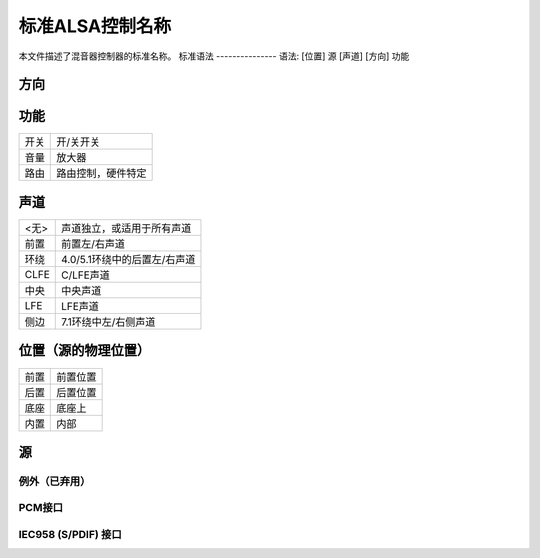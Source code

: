标准ALSA控制名称
===========================

本文件描述了混音器控制器的标准名称。
标准语法
---------------
语法: [位置] 源 [声道] [方向] 功能

方向
~~~~~~~~~
================	===============
<无>		双向
播放		单向
录制			单向
绕过播放		单向
绕过录制		单向
================	===============

功能
~~~~~~~~
========	=================================
开关		开/关开关
音量		放大器
路由		路由控制，硬件特定
========	=================================

声道
~~~~~~~
============	==================================================
<无>		声道独立，或适用于所有声道
前置		前置左/右声道
环绕		4.0/5.1环绕中的后置左/右声道
CLFE		C/LFE声道
中央		中央声道
LFE		LFE声道
侧边		7.1环绕中左/右侧声道
============	==================================================

位置（源的物理位置）
~~~~~~~~~~~~~~~~~~~~~~~~~~~~~~~~~~~~~~
============	=====================
前置		前置位置
后置		后置位置
底座		底座上
内置		内部
============	=====================

源
~~~~~~
===================	=================================================
主
主单声道
硬件主
扬声器			内置扬声器
低音扬声器		内置LFE扬声器
耳机
线路输出
嘟嘟声			嘟嘟声发生器
电话
电话输入
电话输出
合成器
调频
麦克风
耳机麦克风		组合耳机插孔中的麦克风部分 - 4针
			耳机+麦克风
耳机麦克风		3针耳机或麦克风中的麦克风部分
线路			仅输入，输出使用“线路输出”
CD
视频
变焦视频
辅助
PCM
PCM声像
回环
模拟回环		D/A -> A/D 回环
数字回环		播放 -> 录制回环 - 
			无需模拟路径
单声道
单声道输出
多声道
ADC
波形
音乐
I2S
IEC958
HDMI
SPDIF			仅输出
SPDIF输入
数字输入
HDMI/DP			HDMI 或 DisplayPort
===================	=================================================

例外（已弃用）
-----------------------

=====================================	=======================
[模拟|数字] 录制源
[模拟|数字] 录制开关	又名输入增益开关
[模拟|数字] 录制音量	又名输入增益音量
[模拟|数字] 播放开关	又名输出增益开关
[模拟|数字] 播放音量	又名输出增益音量
音调控制 - 开关
音调控制 - 低音
音调控制 - 高音
3D控制 - 开关
3D控制 - 中心
3D控制 - 深度
3D控制 - 宽广
3D控制 - 空间
3D控制 - 级别
麦克风增强 [(?分贝)]
=====================================	=======================

PCM接口
-------------

===================	========================================
样本时钟源	{ "字节", "内部", "自动同步" }
时钟同步状态	{ "锁定", "同步", "未锁定" }
外部采样率		外部录制采样率
录制采样率		从外部源获取的录制采样率
===================	========================================

IEC958 (S/PDIF) 接口
-------------------------

============================================	======================================
IEC958 [...] [播放|录制] 开关		开启/关闭IEC958接口
IEC958 [...] [播放|录制] 音量		数字音量控制
IEC958 [...] [播放|录制] 默认值		默认值或全局值 - 读/写
IEC958 [...] [播放|录制] 遮罩		消费者和专业遮罩
IEC958 [...] [播放|录制] 消费者遮罩		消费者遮罩
IEC958 [...] [播放|录制] 专业遮罩		专业遮罩
IEC958 [...] [播放|录制] PCM流		分配给PCM流的设置
IEC958 Q-子码 [播放|录制] 默认值	Q-子码位

IEC958 前导码 [播放|录制] 默认值	突发前导码字（4*16位）
============================================	======================================
